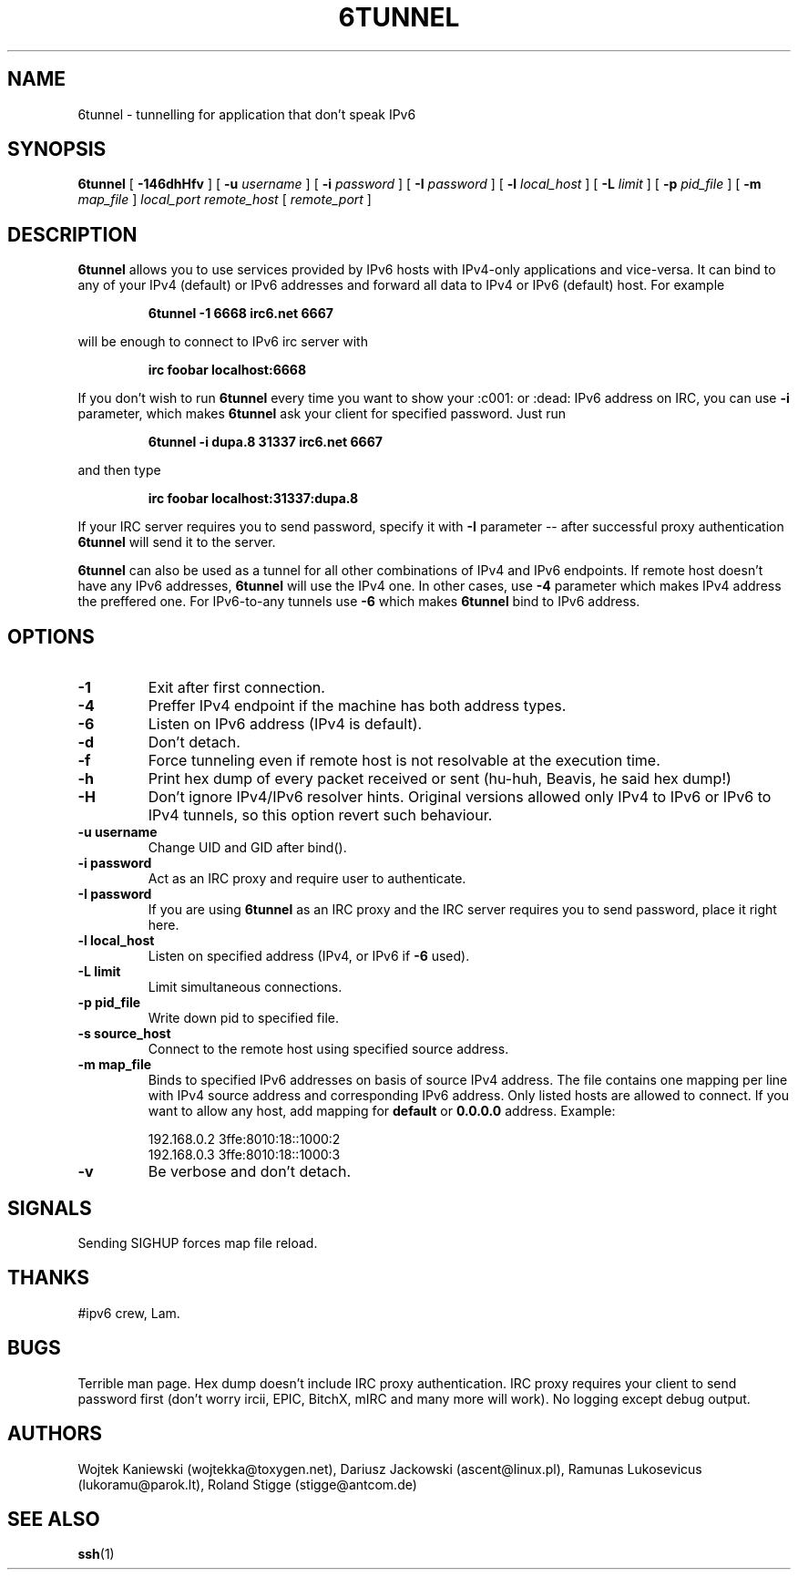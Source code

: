 .\"
.\"  6tunnel v0.11
.\"  (C) Copyright 2000-2005,2013 by Wojtek Kaniewski <wojtekka@toxygen.net>
.\"
.TH 6TUNNEL 1 "May 25, 2013"
.SH NAME
6tunnel \- tunnelling for application that don't speak IPv6
.SH SYNOPSIS
.B 6tunnel
[
.B \-146dhHfv
] [
.BI \-u
.IR username
] [
.BI \-i
.IR password
] [
.BI \-I
.IR password
] [
.BI \-l
.IR local\_host
] [
.BI \-L
.IR limit
] [
.BI \-p
.IR pid\_file
] [
.BI \-m
.IR map\_file
]
.IR local\_port
.IR remote\_host
[
.IR remote\_port
]
.SH DESCRIPTION
.B 6tunnel
allows you to use services provided by IPv6 hosts with IPv4-only
applications and vice-versa. It can bind to any of your IPv4 (default) or
IPv6 addresses and forward all data to IPv4 or IPv6 (default) host. For
example
.IP
.BI 6tunnel "\ " \-1 "\ " 6668 "\ " irc6.net "\ " 6667
.LP
will be enough to connect to IPv6 irc server with
.IP
.BI irc "\ " foobar "\ " localhost:6668
.LP
If you don't wish to run
.B 6tunnel
every time you want to show your :c001: or :dead: IPv6 address on IRC,
you can use
.B \-i
parameter, which makes
.B 6tunnel
ask your client for specified password. Just run
.IP
.BI 6tunnel "\ " \-i "\ " dupa.8 "\ " 31337 "\ " irc6.net "\ " 6667
.LP
and then type
.IP
.BI irc "\ " foobar "\ " localhost:31337:dupa.8
.LP
If your IRC server requires you to send password, specify it with
.B \-I
parameter -- after successful proxy authentication
.B 6tunnel
will send it to the server.

.B 6tunnel
can also be used as a tunnel for all other combinations of IPv4 and IPv6
endpoints. If remote host doesn't have any IPv6 addresses,
.B 6tunnel
will use the IPv4 one. In other cases, use
.B \-4
parameter which makes IPv4 address the preffered one. For IPv6-to-any tunnels
use
.B \-6
which makes
.B 6tunnel
bind to IPv6 address.
.SH OPTIONS
.TP
.B \-1
Exit after first connection.
.TP
.B \-4
Preffer IPv4 endpoint if the machine has both address types.
.TP
.B \-6
Listen on IPv6 address (IPv4 is default).
.TP
.B \-d
Don't detach.
.TP
.B \-f
Force tunneling even if remote host is not resolvable at the execution time.
.TP
.B \-h
Print hex dump of every packet received or sent (hu-huh, Beavis, he said
hex dump!)
.TP
.B \-H
Don't ignore IPv4/IPv6 resolver hints. Original versions allowed only IPv4 to IPv6
or IPv6 to IPv4 tunnels, so this option revert such behaviour. 
.TP
.BI \-u "\ " username
Change UID and GID after bind().
.TP
.BI \-i "\ " password
Act as an IRC proxy and require user to authenticate.
.TP
.BI \-I "\ " password
If you are using
.B 6tunnel
as an IRC proxy and the IRC server requires you to send password, place
it right here.
.TP
.BI \-l "\ " local_host
Listen on specified address (IPv4, or IPv6 if
.B \-6
used).
.TP
.BI \-L "\ " limit
Limit simultaneous connections.
.TP
.BI \-p "\ " pid_file
Write down pid to specified file.
.TP
.BI \-s "\ " source_host
Connect to the remote host using specified source address.
.TP
.BI \-m "\ " map_file
Binds to specified IPv6 addresses on basis of source IPv4 address. The file
contains one mapping per line with IPv4 source address and corresponding IPv6
address. Only listed hosts are allowed to connect. If you want to allow any
host, add mapping for
.BI default
or
.BI 0.0.0.0
address. Example:
.IP
.nf
.ta +3i
192.168.0.2 3ffe:8010:18::1000:2
192.168.0.3 3ffe:8010:18::1000:3
.fi
.TP
.B \-v
Be verbose and don't detach.
.SH SIGNALS
Sending SIGHUP forces map file reload.
.SH THANKS
#ipv6 crew, Lam.
.SH BUGS
Terrible man page. Hex dump doesn't include IRC proxy authentication.
IRC proxy requires your client to send password first (don't worry ircii,
EPIC, BitchX, mIRC and many more will work). No logging except debug output.
.SH AUTHORS
Wojtek Kaniewski (wojtekka@toxygen.net),
Dariusz Jackowski (ascent@linux.pl),
Ramunas Lukosevicus (lukoramu@parok.lt),
Roland Stigge (stigge@antcom.de)
.SH "SEE ALSO"
.BR ssh (1)
